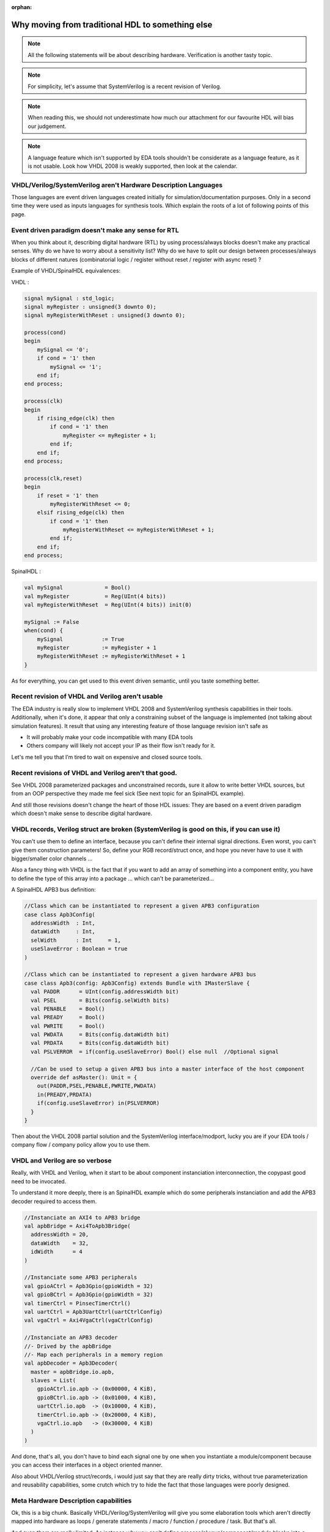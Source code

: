 :orphan:

.. _regular_hdl:

Why moving from traditional HDL to something else
=================================================

.. note::
   All the following statements will be about describing hardware. Verification is another tasty topic.
.. note::
   For simplicity, let's assume that SystemVerilog is a recent revision of Verilog.
.. note::
   When reading this, we should not underestimate how much our attachment for our favourite HDL will bias our judgement.
.. note::
   A language feature which isn't supported by EDA tools shouldn't be considerate as a language feature, as it is not usable. Look how VHDL 2008 is weakly supported, then look at the calendar.

VHDL/Verilog/SystemVerilog aren't Hardware Description Languages
----------------------------------------------------------------

Those languages are event driven languages created initially for simulation/documentation purposes. Only in a second time they were used as inputs languages for synthesis tools. Which explain the roots of a lot of following points of this page.

Event driven paradigm doesn't make any sense for RTL
----------------------------------------------------

When you think about it, describing digital hardware (RTL) by using process/always blocks doesn't make any practical senses. Why do we have to worry about a sensitivity list? Why do we have to split our design between processes/always blocks of different natures (combinatorial logic / register without reset / register with async reset) ?

Example of VHDL/SpinalHDL equivalences:

VHDL :

.. code-block:: vhdl

   signal mySignal : std_logic;
   signal myRegister : unsigned(3 downto 0);
   signal myRegisterWithReset : unsigned(3 downto 0);

   process(cond)
   begin
       mySignal <= '0';
       if cond = '1' then
           mySignal <= '1';
       end if;
   end process;

   process(clk)
   begin
       if rising_edge(clk) then
           if cond = '1' then
               myRegister <= myRegister + 1;
           end if;
       end if;
   end process;

   process(clk,reset)
   begin
       if reset = '1' then
           myRegisterWithReset <= 0;
       elsif rising_edge(clk) then
           if cond = '1' then
               myRegisterWithReset <= myRegisterWithReset + 1;
           end if;
       end if;
   end process;

SpinalHDL :

.. code-block:: scala

   val mySignal             = Bool()
   val myRegister           = Reg(UInt(4 bits))
   val myRegisterWithReset  = Reg(UInt(4 bits)) init(0)

   mySignal := False
   when(cond) {
       mySignal            := True
       myRegister          := myRegister + 1
       myRegisterWithReset := myRegisterWithReset + 1
   }

As for everything, you can get used to this event driven semantic, until you taste something better.

Recent revision of VHDL and Verilog aren't usable
-------------------------------------------------

The EDA industry is really slow to implement VHDL 2008 and SystemVerilog synthesis capabilities in their tools. Additionally, when it's done, it appear that only a constraining subset of the language is implemented (not talking about simulation features). It result that using any interesting feature of those language revision isn't safe as


* It will probably make your code incompatible with many EDA tools
* Others company will likely not accept your IP as their flow isn't ready for it.

Let's me tell you that I’m tired to wait on expensive and closed source tools.

Recent revisions of VHDL and Verilog aren't that good.
------------------------------------------------------

See VHDL 2008 parameterized packages and unconstrained records, sure it allow to write better VHDL sources, but from an OOP perspective they made me feel sick (See next topic for an SpinalHDL example).

And still those revisions doesn't change the heart of those HDL issues: They are based on a event driven paradigm which doesn't make sense to describe digital hardware.

VHDL records, Verilog struct are broken (SystemVerilog is good on this, if you can use it)
------------------------------------------------------------------------------------------

You can't use them to define an interface, because you can't define their internal signal directions. Even worst, you can't give them construction parameters! So, define your RGB record/struct once, and hope you never have to use it with bigger/smaller color channels ...

Also a fancy thing with VHDL is the fact that if you want to add an array of something into a component entity, you have to define the type of this array into a package ... which can't be parameterized...

A SpinalHDL APB3 bus definition:

.. code-block:: scala

   //Class which can be instantiated to represent a given APB3 configuration
   case class Apb3Config(
     addressWidth  : Int,
     dataWidth     : Int,
     selWidth      : Int     = 1,
     useSlaveError : Boolean = true
   )

   //Class which can be instantiated to represent a given hardware APB3 bus
   case class Apb3(config: Apb3Config) extends Bundle with IMasterSlave {
     val PADDR      = UInt(config.addressWidth bit)
     val PSEL       = Bits(config.selWidth bits)
     val PENABLE    = Bool()
     val PREADY     = Bool()
     val PWRITE     = Bool()
     val PWDATA     = Bits(config.dataWidth bit)
     val PRDATA     = Bits(config.dataWidth bit)
     val PSLVERROR  = if(config.useSlaveError) Bool() else null  //Optional signal

     //Can be used to setup a given APB3 bus into a master interface of the host component
     override def asMaster(): Unit = {
       out(PADDR,PSEL,PENABLE,PWRITE,PWDATA)
       in(PREADY,PRDATA)
       if(config.useSlaveError) in(PSLVERROR)
     }
   }

Then about the VHDL 2008 partial solution and the SystemVerilog interface/modport, lucky you are if your EDA tools / company flow / company policy allow you to use them.

VHDL and Verilog are so verbose
-------------------------------

Really, with VHDL and Verilog, when it start to be about component instanciation interconnection, the copypast good need to be invocated.

To understand it more deeply, there is an SpinalHDL example which do some peripherals instanciation and add the APB3 decoder required to access them.

.. code-block:: scala

   //Instanciate an AXI4 to APB3 bridge
   val apbBridge = Axi4ToApb3Bridge(
     addressWidth = 20,
     dataWidth    = 32,
     idWidth      = 4
   )

   //Instanciate some APB3 peripherals
   val gpioACtrl = Apb3Gpio(gpioWidth = 32)
   val gpioBCtrl = Apb3Gpio(gpioWidth = 32)
   val timerCtrl = PinsecTimerCtrl()
   val uartCtrl = Apb3UartCtrl(uartCtrlConfig)
   val vgaCtrl = Axi4VgaCtrl(vgaCtrlConfig)

   //Instanciate an APB3 decoder
   //- Drived by the apbBridge
   //- Map each peripherals in a memory region
   val apbDecoder = Apb3Decoder(
     master = apbBridge.io.apb,
     slaves = List(
       gpioACtrl.io.apb -> (0x00000, 4 KiB),
       gpioBCtrl.io.apb -> (0x01000, 4 KiB),
       uartCtrl.io.apb  -> (0x10000, 4 KiB),
       timerCtrl.io.apb -> (0x20000, 4 KiB),
       vgaCtrl.io.apb   -> (0x30000, 4 KiB)
     )
   )

And done, that's all, you don't have to bind each signal one by one when you instantiate a module/component because you can access their interfaces in a object oriented manner.

Also about VHDL/Verilog struct/records, i would just say that they are really dirty tricks, without true parameterization and reusability capabilities, some crutch which try to hide the fact that those languages were poorly designed.

Meta Hardware Description capabilities
--------------------------------------

Ok, this is a big chunk. Basically VHDL/Verilog/SystemVerilog will give you some elaboration tools which aren't directly mapped into hardware as loops / generate statements / macro / function / procedure / task. But that's all.

And even them are really limited. As instance why you can't define process/always/component/module blocks into a task/procedure? It is really a bottleneck for many fancy things. What if you can call a user defined task/procedure on a bus like that: myHandshakeBus.queue(depth=64) ? Wouldn't it be nice and safe to use?

.. code-block:: scala

   //Define the concept of handshake bus
   class Stream[T <: Data](dataType:  T) extends Bundle {
     val valid   = Bool()
     val ready   = Bool()
     val payload = cloneOf(dataType)

     //Define an operator to connect the left operand (this) to the right operand (that)
     def >>(that: Stream[T]): Unit = {
       this.valid := that.valid
       that.ready := this.ready
       this.payload := that.payload
     }

     //Return a Stream connected to this via a FIFO of depth elements
     def queue(depth: Int): Stream[T] = {
       val fifo = new StreamFifo(dataType, depth)
       this >> fifo.io.push
       return fifo.io.pop
     }
   }

Then let's see further, imagine you want define a state machine, you will have to write raw VHDL/Verilog with some switch statements to do it. You can't define kind of "StateMachine" abstraction which would give you a fancy syntax to define them, instead you will have to use a third party tool to draw your state machine and then generate your VHDL/Verilog equivalent code. Which is really messy anyway.

So by meta-hardware description capabilities, i mean the fact that by using raw SpinalHDL syntax, you can define tools which then allow you to define things in abstracts ways, as for state-machine.

There is an simple example of the usage of a state-machine abstraction defined on the top of SpinalHDL :

.. code-block:: scala

   //Define a new state machine
   val fsm = new StateMachine{
     //Define all states
     val stateA, stateB, stateC = new State

     //Set the state machine entry point
     setEntry(stateA)

     //Define a register used into the state machine
     val counter = Reg(UInt(8 bits)) init (0)

     //Define the state machine behavioural
     stateA.whenIsActive (goto(stateB))

     stateB.onEntry(counter := 0)
     stateB.onExit(io.result := True)
     stateB.whenIsActive {
       counter := counter + 1
       when(counter === 4){
         goto(stateC)
       }
     }

     stateC.whenIsActive (goto(stateA))
   }

Also imagine you want to generate the instruction decoding of your CPU, it could require some fancy elaboration time algorithms to generate the less logic possible. But in VHDL/Verilog/SystemVerilog, your only option to do this kind of things is to write a script which generates the .vhd .v that you want.

There is really much to say about meta-hardware-description, but the only true way to understand it and get its realy taste is to experiment it. The goal with it is stopping playing with wires and gates as monkeys, starting taking some distance with that low level stuff, thinking big and reusable.
